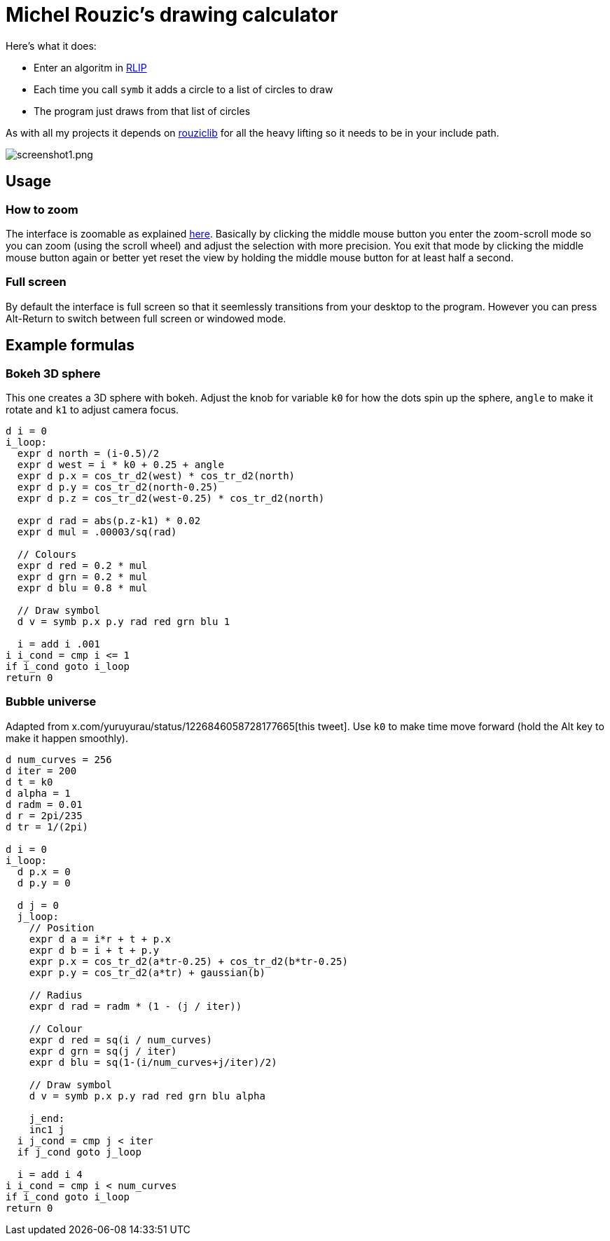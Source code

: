 # Michel Rouzic's drawing calculator

Here's what it does:

- Enter an algoritm in https://github.com/Photosounder/rouziclib?tab=readme-ov-file#rlip-rouziclib-interpreted-programming[RLIP]
- Each time you call `symb` it adds a circle to a list of circles to draw
- The program just draws from that list of circles

As with all my projects it depends on https://github.com/Photosounder/rouziclib[rouziclib] for all the heavy lifting so it needs to be in your include path.

:imagesdir: img
image::screenshot1.png[screenshot1.png,align="center"]

## Usage

### How to zoom

The interface is zoomable as explained https://github.com/Photosounder/rouziclib-picture-viewer#zooming[here]. Basically by clicking the middle mouse button you enter the zoom-scroll mode so you can zoom (using the scroll wheel) and adjust the selection with more precision. You exit that mode by clicking the middle mouse button again or better yet reset the view by holding the middle mouse button for at least half a second.

### Full screen

By default the interface is full screen so that it seemlessly transitions from your desktop to the program. However you can press Alt-Return to switch between full screen or windowed mode.

## Example formulas

### Bokeh 3D sphere

This one creates a 3D sphere with bokeh. Adjust the knob for variable `k0` for how the dots spin up the sphere, `angle` to make it rotate and `k1` to adjust camera focus.

```
d i = 0
i_loop:
  expr d north = (i-0.5)/2 
  expr d west = i * k0 + 0.25 + angle
  expr d p.x = cos_tr_d2(west) * cos_tr_d2(north)
  expr d p.y = cos_tr_d2(north-0.25)
  expr d p.z = cos_tr_d2(west-0.25) * cos_tr_d2(north)

  expr d rad = abs(p.z-k1) * 0.02
  expr d mul = .00003/sq(rad)

  // Colours
  expr d red = 0.2 * mul
  expr d grn = 0.2 * mul
  expr d blu = 0.8 * mul

  // Draw symbol
  d v = symb p.x p.y rad red grn blu 1

  i = add i .001
i i_cond = cmp i <= 1
if i_cond goto i_loop
return 0

```

### Bubble universe

Adapted from x.com/yuruyurau/status/1226846058728177665[this tweet]. Use `k0` to make time move forward (hold the Alt key to make it happen smoothly).

```
d num_curves = 256
d iter = 200
d t = k0
d alpha = 1
d radm = 0.01
d r = 2pi/235
d tr = 1/(2pi)

d i = 0
i_loop:
  d p.x = 0
  d p.y = 0

  d j = 0
  j_loop:
    // Position
    expr d a = i*r + t + p.x
    expr d b = i + t + p.y
    expr p.x = cos_tr_d2(a*tr-0.25) + cos_tr_d2(b*tr-0.25)
    expr p.y = cos_tr_d2(a*tr) + gaussian(b)

    // Radius
    expr d rad = radm * (1 - (j / iter))

    // Colour
    expr d red = sq(i / num_curves)
    expr d grn = sq(j / iter)
    expr d blu = sq(1-(i/num_curves+j/iter)/2)

    // Draw symbol
    d v = symb p.x p.y rad red grn blu alpha

    j_end:
    inc1 j
  i j_cond = cmp j < iter
  if j_cond goto j_loop

  i = add i 4
i i_cond = cmp i < num_curves
if i_cond goto i_loop
return 0
```
